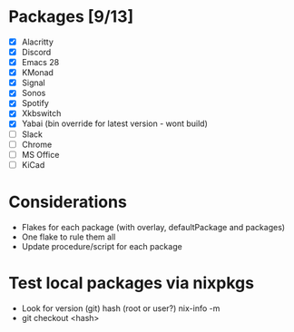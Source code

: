 * Packages [9/13]
  - [X] Alacritty
  - [X] Discord
  - [X] Emacs 28
  - [X] KMonad
  - [X] Signal
  - [X] Sonos
  - [X] Spotify
  - [X] Xkbswitch
  - [X] Yabai (bin override for latest version - wont build)
  - [ ] Slack
  - [ ] Chrome
  - [ ] MS Office
  - [ ] KiCad

* Considerations
- Flakes for each package (with overlay, defaultPackage and packages)
- One flake to rule them all
- Update procedure/script for each package

* Test local packages via nixpkgs
- Look for version (git) hash (root or user?)
  nix-info -m
- git checkout <hash>
